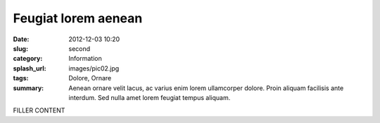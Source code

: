 ####################
Feugiat lorem aenean
####################

:date: 2012-12-03 10:20
:slug: second
:category: Information
:splash_url: images/pic02.jpg
:tags:  Dolore, Ornare 
:summary: Aenean ornare velit lacus, ac varius enim lorem ullamcorper dolore. Proin aliquam facilisis ante interdum. Sed nulla amet lorem feugiat tempus aliquam. 

FILLER CONTENT
